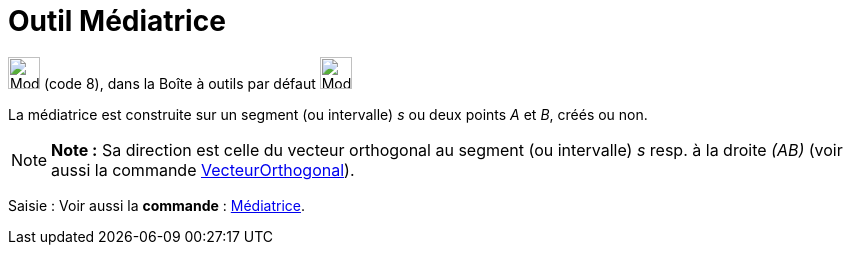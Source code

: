 = Outil Médiatrice
:page-en: tools/Perpendicular_Bisector
ifdef::env-github[:imagesdir: /fr/modules/ROOT/assets/images]

image:32px-Mode_linebisector.svg.png[Mode linebisector.svg,width=32,height=32] (code 8), dans la Boîte à outils par
défaut image:32px-Mode_orthogonal.svg.png[Mode orthogonal.svg,width=32,height=32]

La médiatrice est construite sur un segment (ou intervalle) _s_ ou deux points _A_ et _B_, créés ou non.

[NOTE]
====

*Note :* Sa direction est celle du vecteur orthogonal au segment (ou intervalle) _s_ resp. à la droite _(AB)_ (voir
aussi la commande xref:/commands/VecteurOrthogonal.adoc[VecteurOrthogonal]).

====

[.kcode]#Saisie :# Voir aussi la *commande* : xref:/commands/Médiatrice.adoc[Médiatrice].
